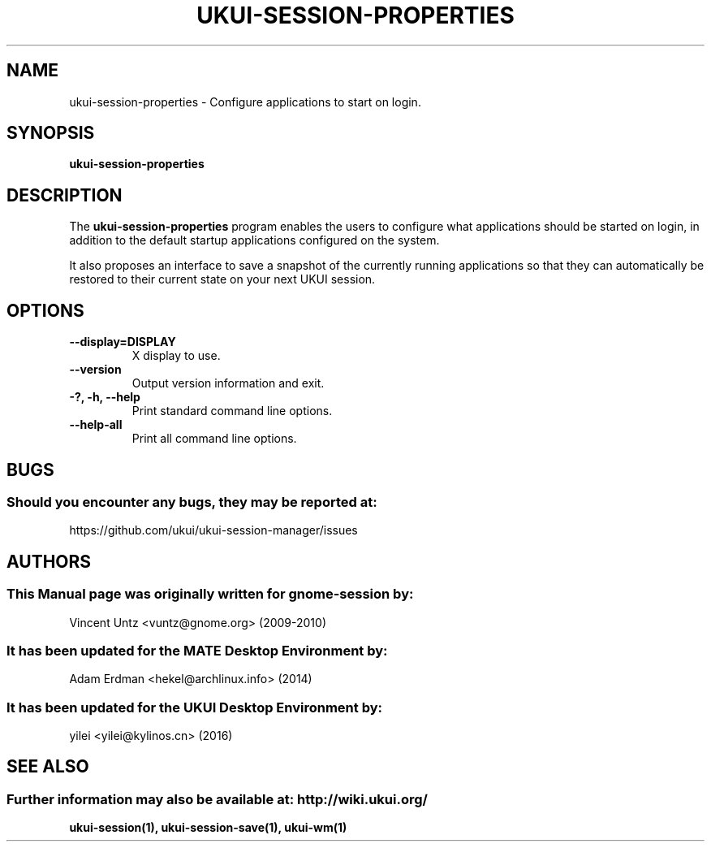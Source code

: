 .\" ukui-session-properties manual page.
.\" (C) 2009-2010 Vincent Untz (vuntz@gnome.org)
.\" (C) 2016, Tianjin KYLIN Information Technology Co., Ltd.
.\"
.TH UKUI-SESSION-PROPERTIES 1 "11 February 2016" "UKUI Desktop Environment"
.\" Please adjust this date when revising the manpage.
.\"
.SH "NAME"
ukui-session-properties \- Configure applications to start on login.
.SH "SYNOPSIS"
.B ukui-session-properties
.SH "DESCRIPTION"
.PP
The \fBukui-session-properties\fP program enables the users to
configure what applications should be started on login, in addition to
the default startup applications configured on the system.
.PP
It also proposes an interface to save a snapshot of the currently
running applications so that they can automatically be restored to
their current state on your next UKUI session.
.SH "OPTIONS"
.TP
\fB\-\-display=DISPLAY\fR
X display to use.
.TP
\fB\-\-version\fR
Output version information and exit.
.TP
\fB\-?, \-h, \-\-help\fR
Print standard command line options.
.TP
\fB\-\-help\-all\fR
Print all command line options.
.SH "BUGS"
.SS Should you encounter any bugs, they may be reported at: 
https://github.com/ukui/ukui-session-manager/issues
.SH "AUTHORS"
.SS This Manual page was originally written for gnome-session by:
.nf
Vincent Untz <vuntz@gnome.org> (2009-2010)
.fi
.SS It has been updated for the MATE Desktop Environment by:
Adam Erdman <hekel@archlinux.info> (2014)
.SS It has been updated for the UKUI Desktop Environment by:
yilei <yilei@kylinos.cn> (2016)
.SH "SEE ALSO"
.SS Further information may also be available at: http://wiki.ukui.org/
.P
.BR ukui-session(1),
.BR ukui-session-save(1),
.BR ukui-wm(1)
